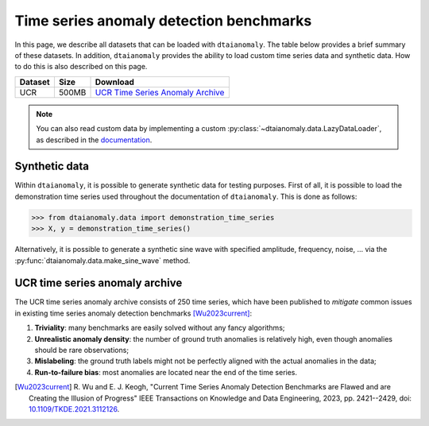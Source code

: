 Time series anomaly detection benchmarks
========================================

In this page, we describe all datasets that can be loaded with 
``dtaianomaly``. The table below provides a brief summary of these 
datasets. In addition, ``dtaianomaly`` provides the ability to load
custom time series data and synthetic data. How to do this is also
described on this page.

.. list-table::
   :header-rows: 1

   * - Dataset
     - Size
     - Download

   * - UCR
     - 500MB
     - `UCR Time Series Anomaly Archive <UCR_>`_

.. _UCR: https://www.cs.ucr.edu/~eamonn/time_series_data_2018/UCR_TimeSeriesAnomalyDatasets2021.zip

.. note::
    You can also read custom data by implementing a custom :py:class:`~dtaianomaly.data.LazyDataLoader`,
    as described in the `documentation <https://m-group-campus-brugge.pages.gitlab.kuleuven.be/dtai_public/dtaianomaly/getting_started/custom_models.html#custom-data-loader>`_.

Synthetic data
--------------

Within ``dtaianomaly``, it is possible to generate synthetic data for testing purposes.
First of all, it is possible to load the demonstration time series used throughout the
documentation of ``dtaianomaly``. This is done as follows:

>>> from dtaianomaly.data import demonstration_time_series
>>> X, y = demonstration_time_series()

Alternatively, it is possible to generate a synthetic sine wave with specified amplitude,
frequency, noise, ... via the :py:func:`dtaianomaly.data.make_sine_wave` method.

UCR time series anomaly archive
-------------------------------

The UCR time series anomaly archive consists of 250 time series, which have been published
to `mitigate` common issues in existing time series anomaly detection benchmarks [Wu2023current]_:

1. **Triviality**: many benchmarks are easily solved without any fancy algorithms;
2. **Unrealistic anomaly density**: the number of ground truth anomalies is relatively high, even though anomalies should be rare observations;
3. **Mislabeling**: the ground truth labels might not be perfectly aligned with the actual anomalies in the data;
4. **Run-to-failure bias**: most anomalies are located near the end of the time series.

.. [Wu2023current] R. Wu and E. J. Keogh, "Current Time Series Anomaly Detection
   Benchmarks are Flawed and are Creating the Illusion of Progress" IEEE Transactions
   on Knowledge and Data Engineering, 2023, pp. 2421--2429,
   doi: `10.1109/TKDE.2021.3112126 <https://doi.org/10.1109/TKDE.2021.3112126>`_.
